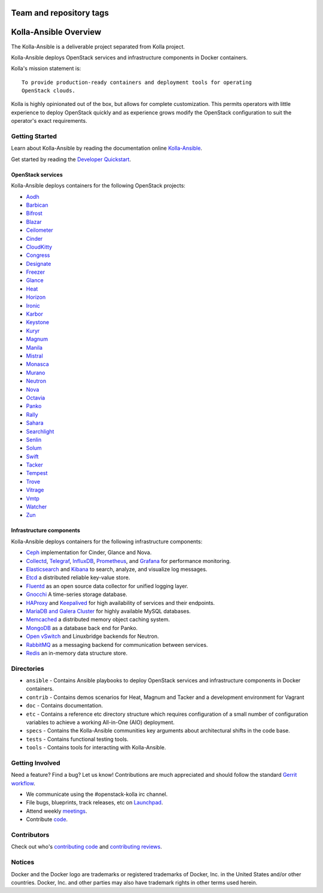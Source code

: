 ========================
Team and repository tags
========================

.. image:: https://governance.openstack.org/tc/badges/kolla-ansible.svg
    :target: https://governance.openstack.org/tc/reference/tags/index.html

.. Change things from this point on

======================
Kolla-Ansible Overview
======================

The Kolla-Ansible is a deliverable project separated from Kolla project.

Kolla-Ansible deploys OpenStack services and infrastructure components
in Docker containers.

Kolla's mission statement is:

::

    To provide production-ready containers and deployment tools for operating
    OpenStack clouds.

Kolla is highly opinionated out of the box, but allows for complete
customization. This permits operators with little experience to deploy
OpenStack quickly and as experience grows modify the OpenStack
configuration to suit the operator's exact requirements.

Getting Started
===============

Learn about Kolla-Ansible by reading the documentation online
`Kolla-Ansible <https://docs.openstack.org/kolla-ansible/latest/>`__.

Get started by reading the `Developer
Quickstart <https://docs.openstack.org/kolla-ansible/latest/user/quickstart.html>`__.

OpenStack services
------------------

Kolla-Ansible deploys containers for the following OpenStack projects:

- `Aodh <https://docs.openstack.org/aodh/latest/>`__
- `Barbican <https://docs.openstack.org/barbican/latest/>`__
- `Bifrost <https://docs.openstack.org/bifrost/latest/>`__
- `Blazar <https://docs.openstack.org/blazar/latest/>`__
- `Ceilometer <https://docs.openstack.org/ceilometer/latest/>`__
- `Cinder <https://docs.openstack.org/cinder/latest/>`__
- `CloudKitty <https://docs.openstack.org/cloudkitty/latest/>`__
- `Congress <https://docs.openstack.org/congress/latest/>`__
- `Designate <https://docs.openstack.org/designate/latest/>`__
- `Freezer <https://docs.openstack.org/freezer/latest/>`__
- `Glance <https://docs.openstack.org/glance/latest/>`__
- `Heat <https://docs.openstack.org/heat/latest/>`__
- `Horizon <https://docs.openstack.org/horizon/latest/>`__
- `Ironic <https://docs.openstack.org/ironic/latest/>`__
- `Karbor <https://docs.openstack.org/karbor/latest/>`__
- `Keystone <https://docs.openstack.org/keystone/latest/>`__
- `Kuryr <https://docs.openstack.org/kuryr/latest/>`__
- `Magnum <https://docs.openstack.org/magnum/latest/>`__
- `Manila <https://docs.openstack.org/manila/latest/>`__
- `Mistral <https://docs.openstack.org/mistral/latest/>`__
- `Monasca <https://docs.openstack.org/monasca-api/latest/>`__
- `Murano <https://docs.openstack.org/murano/latest/>`__
- `Neutron <https://docs.openstack.org/neutron/latest/>`__
- `Nova <https://docs.openstack.org/nova/latest/>`__
- `Octavia <https://docs.openstack.org/octavia/latest/>`__
- `Panko <https://docs.openstack.org/panko/latest/>`__
- `Rally <https://docs.openstack.org/rally/latest/>`__
- `Sahara <https://docs.openstack.org/sahara/latest/>`__
- `Searchlight <https://docs.openstack.org/searchlight/latest/>`__
- `Senlin <https://docs.openstack.org/senlin/latest/>`__
- `Solum <https://docs.openstack.org/solum/latest/>`__
- `Swift <https://docs.openstack.org/swift/latest/>`__
- `Tacker <https://docs.openstack.org/tacker/latest/>`__
- `Tempest <https://docs.openstack.org/tempest/latest/>`__
- `Trove <https://docs.openstack.org/trove/latest/>`__
- `Vitrage <https://docs.openstack.org/vitrage/latest/>`__
- `Vmtp <https://vmtp.readthedocs.io/en/latest/>`__
- `Watcher <https://docs.openstack.org/watcher/latest/>`__
- `Zun <https://docs.openstack.org/zun/latest/>`__

Infrastructure components
-------------------------

Kolla-Ansible deploys containers for the following infrastructure components:

- `Ceph <https://ceph.com/>`__ implementation for Cinder, Glance and Nova.
- `Collectd <https://collectd.org/>`__,
  `Telegraf <https://docs.influxdata.com/telegraf/>`__,
  `InfluxDB <https://influxdata.com/time-series-platform/influxdb/>`__,
  `Prometheus <https://prometheus.io/>`__, and
  `Grafana <https://grafana.org/>`__ for performance monitoring.
- `Elasticsearch <https://www.elastic.co/de/products/elasticsearch/>`__ and
  `Kibana <https://www.elastic.co/de/products/kibana/>`__ to search, analyze,
  and visualize log messages.
- `Etcd <https://coreos.com/etcd/>`__ a distributed reliable key-value store.
- `Fluentd <https://www.fluentd.org/>`__ as an open source data collector
  for unified logging layer.
- `Gnocchi <https://gnocchi.xyz/>`__ A time-series storage database.
- `HAProxy <https://www.haproxy.org/>`__ and
  `Keepalived <http://www.keepalived.org/>`__ for high availability of services
  and their endpoints.
- `MariaDB and Galera Cluster <https://mariadb.com/kb/en/mariadb/galera-cluster/>`__
  for highly available MySQL databases.
- `Memcached <https://memcached.org/>`__ a distributed memory object caching system.
- `MongoDB <https://www.mongodb.org/>`__ as a database back end for Panko.
- `Open vSwitch <http://openvswitch.org/>`__ and Linuxbridge backends for Neutron.
- `RabbitMQ <https://www.rabbitmq.com/>`__ as a messaging backend for
  communication between services.
- `Redis <https://redis.io/>`__ an in-memory data structure store.

Directories
===========

-  ``ansible`` - Contains Ansible playbooks to deploy OpenStack services and
   infrastructure components in Docker containers.
-  ``contrib`` - Contains demos scenarios for Heat, Magnum and Tacker and a
   development environment for Vagrant
-  ``doc`` - Contains documentation.
-  ``etc`` - Contains a reference etc directory structure which requires
   configuration of a small number of configuration variables to achieve
   a working All-in-One (AIO) deployment.
-  ``specs`` - Contains the Kolla-Ansible communities key arguments about
   architectural shifts in the code base.
-  ``tests`` - Contains functional testing tools.
-  ``tools`` - Contains tools for interacting with Kolla-Ansible.

Getting Involved
================

Need a feature? Find a bug? Let us know! Contributions are much
appreciated and should follow the standard `Gerrit
workflow <https://docs.openstack.org/infra/manual/developers.html>`__.

-  We communicate using the #openstack-kolla irc channel.
-  File bugs, blueprints, track releases, etc on
   `Launchpad <https://launchpad.net/kolla-ansible>`__.
-  Attend weekly
   `meetings <https://wiki.openstack.org/wiki/Meetings/Kolla>`__.
-  Contribute `code <https://git.openstack.org/openstack/kolla-ansible>`__.

Contributors
============

Check out who's `contributing
code <http://stackalytics.com/?module=kolla-group&metric=commits>`__ and
`contributing
reviews <http://stackalytics.com/?module=kolla-group&metric=marks>`__.

Notices
=======

Docker and the Docker logo are trademarks or registered trademarks of
Docker, Inc. in the United States and/or other countries. Docker, Inc.
and other parties may also have trademark rights in other terms used herein.

